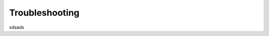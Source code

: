 ============================================================================================================
Troubleshooting
============================================================================================================
sdsads